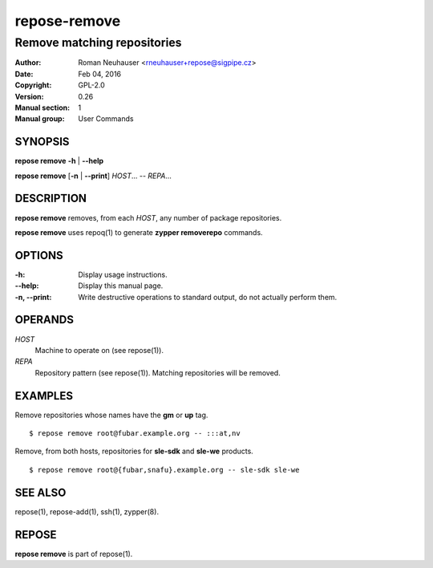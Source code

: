 .. vim: ft=rst sw=2 sts=2 et

==================
 **repose-remove**
==================

----------------------------
Remove matching repositories
----------------------------

:Author: Roman Neuhauser <rneuhauser+repose@sigpipe.cz>
:Date: Feb 04, 2016
:Copyright: GPL-2.0
:Version: 0.26
:Manual section: 1
:Manual group: User Commands

SYNOPSIS
========

**repose remove** **-h** \| **--help**

**repose remove** [**-n** \| **--print**] *HOST*... -- *REPA*...

DESCRIPTION
===========

**repose remove** removes, from each *HOST*, any number of package repositories.

**repose remove** uses repoq(1) to generate **zypper removerepo** commands.

OPTIONS
=======

:-h:
  Display usage instructions.

:--help:
  Display this manual page.

:-n, --print:
  Write destructive operations to standard output, do not actually perform them.

OPERANDS
========

*HOST*
  Machine to operate on (see repose(1)).

*REPA*
  Repository pattern (see repose(1)). Matching repositories will be removed.

EXAMPLES
========

Remove repositories whose names have the **gm** or **up** tag.

::

     $ repose remove root@fubar.example.org -- :::at,nv

Remove, from both hosts, repositories for **sle-sdk** and **sle-we** products.

::

     $ repose remove root@{fubar,snafu}.example.org -- sle-sdk sle-we

SEE ALSO
========

repose(1), repose-add(1), ssh(1), zypper(8).

REPOSE
======

**repose remove** is part of repose(1).
